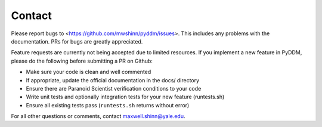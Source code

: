 Contact
-------

Please report bugs to <https://github.com/mwshinn/pyddm/issues>.  This
includes any problems with the documentation.  PRs for bugs are
greatly appreciated.

Feature requests are currently not being accepted due to limited
resources.  If you implement a new feature in PyDDM, please do the
following before submitting a PR on Github:

- Make sure your code is clean and well commented
- If appropriate, update the official documentation in the docs/
  directory
- Ensure there are Paranoid Scientist verification conditions to your
  code
- Write unit tests and optionally integration tests for your new
  feature (runtests.sh)
- Ensure all existing tests pass (``runtests.sh`` returns without
  error)

For all other questions or comments, contact maxwell.shinn@yale.edu.
